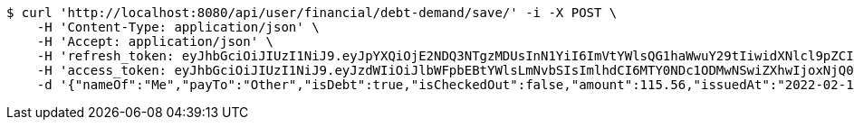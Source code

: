 [source,bash]
----
$ curl 'http://localhost:8080/api/user/financial/debt-demand/save/' -i -X POST \
    -H 'Content-Type: application/json' \
    -H 'Accept: application/json' \
    -H 'refresh_token: eyJhbGciOiJIUzI1NiJ9.eyJpYXQiOjE2NDQ3NTgzMDUsInN1YiI6ImVtYWlsQG1haWwuY29tIiwidXNlcl9pZCI6MiwiZXhwIjoxNjQ2NTcyNzA1fQ.kw1HzQ_HOjBxtJfYR8R1WkpGVzmPpIusgY1BEqJk6IQ' \
    -H 'access_token: eyJhbGciOiJIUzI1NiJ9.eyJzdWIiOiJlbWFpbEBtYWlsLmNvbSIsImlhdCI6MTY0NDc1ODMwNSwiZXhwIjoxNjQ0NzU4MzY1fQ.geMIy-0JMomRLicW54wZUVAgYJrXuU3G5-LgieGzGpc' \
    -d '{"nameOf":"Me","payTo":"Other","isDebt":true,"isCheckedOut":false,"amount":115.56,"issuedAt":"2022-02-13T16:48:25.775108301","validTill":"2022-02-18T16:48:25.775117061"}'
----